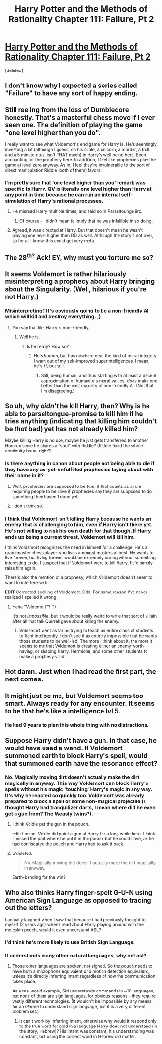 #+TITLE: Harry Potter and the Methods of Rationality Chapter 111: Failure, Pt 2

* [[https://www.fanfiction.net/s/5782108/112/Harry-Potter-and-the-Methods-of-Rationality][Harry Potter and the Methods of Rationality Chapter 111: Failure, Pt 2]]
:PROPERTIES:
:Score: 32
:DateUnix: 1424898035.0
:DateShort: 2015-Feb-26
:END:
[deleted]


** I don't know why I expected a series called "Failure" to have any sort of happy ending.
:PROPERTIES:
:Score: 18
:DateUnix: 1424900496.0
:DateShort: 2015-Feb-26
:END:


** Still reeling from the loss of Dumbledore honestly. That's a masterful chess move if I ever seen one. The definition of playing the game "one level higher than you do".

I really want to see what Voldemort's end game for Harry is. He's seemingly investing a lot (although I guess, on his scale, a unicorn, a murder, a troll and a 5 minute ritual isn't THAT much) in Harry's well being here. Even accounting for the prophecy here. In addition, I feel like prophecies play the game at level zero anyway. As in, I feel they're invulnerable to the sort of direct manipulation Riddle (both of them) favors.
:PROPERTIES:
:Author: Kishoto
:Score: 13
:DateUnix: 1424900787.0
:DateShort: 2015-Feb-26
:END:

*** I'm pretty sure that 'one level higher than you' remark was specific to Harry. QV is literally one level higher than Harry at any point in time because he can run an internal self-simulation of Harry's rational processes.
:PROPERTIES:
:Author: nevinera
:Score: 8
:DateUnix: 1424906585.0
:DateShort: 2015-Feb-26
:END:

**** He misread Harry multiple times, and said so in Parseltounge iirc.
:PROPERTIES:
:Author: itisike
:Score: 7
:DateUnix: 1424907038.0
:DateShort: 2015-Feb-26
:END:

***** Of course - I didn't mean to imply that he was infallible in so doing.
:PROPERTIES:
:Author: nevinera
:Score: 2
:DateUnix: 1424954635.0
:DateShort: 2015-Feb-26
:END:


**** Agreed, it was directed at Harry. But that doesn't mean he wasn't playing one level higher then DD as well. Although the story's not over, so for all I know, this could get very meta.
:PROPERTIES:
:Author: Kishoto
:Score: 2
:DateUnix: 1424917745.0
:DateShort: 2015-Feb-26
:END:


** The 28^{th?} Ack! EY, why must you torture me so?
:PROPERTIES:
:Author: azripah
:Score: 7
:DateUnix: 1424903682.0
:DateShort: 2015-Feb-26
:END:


** It seems Voldemort is rather hilariously misinterpreting a prophecy about Harry bringing about the Singularity. (Well, hilarious if you're not Harry.)
:PROPERTIES:
:Author: Jace_MacLeod
:Score: 8
:DateUnix: 1424901969.0
:DateShort: 2015-Feb-26
:END:

*** Misinterpreting? It's obviously going to be a non-friendly AI which will kill and destroy everything. ;)
:PROPERTIES:
:Author: kaukamieli
:Score: 6
:DateUnix: 1424902649.0
:DateShort: 2015-Feb-26
:END:

**** You say that like Harry is non-Friendly.
:PROPERTIES:
:Author: Transfuturist
:Score: 6
:DateUnix: 1424902786.0
:DateShort: 2015-Feb-26
:END:

***** Well he is.
:PROPERTIES:
:Score: 1
:DateUnix: 1424910423.0
:DateShort: 2015-Feb-26
:END:

****** Is he really? How so?
:PROPERTIES:
:Author: Transfuturist
:Score: 1
:DateUnix: 1424913086.0
:DateShort: 2015-Feb-26
:END:

******* He's /human/, but has nowhere near the kind of moral integrity I want out of my self-improved superintelligences. I mean, he's /11/, but still.
:PROPERTIES:
:Score: 2
:DateUnix: 1425063233.0
:DateShort: 2015-Feb-27
:END:

******** Still, being human, and thus starting with at least a decent approximation of humanity's moral values, /does/ make one better than the vast majority of non-friendly AI. (Not that I'm disagreeing.)
:PROPERTIES:
:Author: Jace_MacLeod
:Score: 1
:DateUnix: 1425072527.0
:DateShort: 2015-Feb-28
:END:


** So uh, why /didn't/ he kill Harry, then? Why is he able to parseltongue-promise to kill him if he tries anything (indicating that killing him couldn't be /that/ bad) yet has not already killed him?

Maybe killing Harry is no use, maybe he just gets transferred to another Horcrux since he shares a "soul" with Riddle? (Riddle fixed the whole continuity issue, right?)
:PROPERTIES:
:Author: ishaan123
:Score: 3
:DateUnix: 1424912168.0
:DateShort: 2015-Feb-26
:END:

*** Is there anything in canon about people not being able to die if they have any as-yet-unfulfilled prophecies laying about with their name in it?
:PROPERTIES:
:Author: derefr
:Score: 1
:DateUnix: 1425009346.0
:DateShort: 2015-Feb-27
:END:

**** Well, prophecies are supposed to be /true/, if that counts as a rule requiring people to be alive if prophecies say they are supposed to do something they haven't done yet.
:PROPERTIES:
:Score: 2
:DateUnix: 1425062169.0
:DateShort: 2015-Feb-27
:END:


**** I don't think so.
:PROPERTIES:
:Author: Uncaffeinated
:Score: 1
:DateUnix: 1425016603.0
:DateShort: 2015-Feb-27
:END:


*** I think that Voldemort isn't killing Harry because he wants an enemy that is challenging to him, even if Harry isn't there yet. He's not willing to risk his own death for that though. If Harry ends up being a current threat, Voldemort will kill him.

I think Voldemort recognizes the need in himself for a challenge. He's a grandmaster chess player who lives amongst masters at best. He wants to live forever, but living forever would be extremely boring without something interesting to do. I suspect that if Voldemort were to kill Harry, he'd simply raise him again.

There's also the mention of a prophesy, which Voldemort doesn't seem to want to interfere with.

*EDIT* Corrected spelling of Voldemort. Odd. For some reason I've never realized I spelled it wrong.
:PROPERTIES:
:Author: Farmerbob1
:Score: 0
:DateUnix: 1425088239.0
:DateShort: 2015-Feb-28
:END:

**** Haha "Valdemort"? T)

It's not /impossible/, but it would be really weird to write that sort of villain after all that talk Quirrell gave about killing the enemy.
:PROPERTIES:
:Author: ishaan123
:Score: 1
:DateUnix: 1425103494.0
:DateShort: 2015-Feb-28
:END:

***** Voldemort went as far as trying to teach an entire class of students to fight intelligently. I don't see it as entirely impossible that he wants those students to be well-led. The more I think about it, the more it seems to me that Voldemort is creating either an enemy worth having, or shaping Harry, Hermione, and some other students to make a prophesy valid.
:PROPERTIES:
:Author: Farmerbob1
:Score: 1
:DateUnix: 1425104500.0
:DateShort: 2015-Feb-28
:END:


** Hot damn. Just when I had read the first part, the next comes.
:PROPERTIES:
:Author: kaukamieli
:Score: 2
:DateUnix: 1424898531.0
:DateShort: 2015-Feb-26
:END:


** It might just be me, but Voldemort seems too smart. Always ready for any encounter. It seems to be that he's like a intelligence lvl 5.
:PROPERTIES:
:Score: 2
:DateUnix: 1424913592.0
:DateShort: 2015-Feb-26
:END:

*** He had 9 years to plan this whole thing with no distractions.
:PROPERTIES:
:Author: kaukamieli
:Score: 3
:DateUnix: 1424945299.0
:DateShort: 2015-Feb-26
:END:


** Suppose Harry didn't have a gun. In that case, he would have used a wand. If Voldemort summoned earth to block Harry's spell, would that summoned earth have the resonance effect?
:PROPERTIES:
:Author: chaosmosis
:Score: 1
:DateUnix: 1424929693.0
:DateShort: 2015-Feb-26
:END:

*** No. Magically moving dirt doesn't actually make the dirt magically in anyway. This way Voldemort can block Harry's spells without his magic 'touching' Harry's magic in any way. It's why he reacted so quickly too. Voldemort was already prepared to block a spell or some non-magical projectile (I thought Harry had tranquilizer darts, I mean where did he even get a gun from? The Weasly twins?).
:PROPERTIES:
:Author: xamueljones
:Score: 4
:DateUnix: 1424950669.0
:DateShort: 2015-Feb-26
:END:

**** I think Voldie put the gun in the pouch.

edit: I mean, Voldie did point a gun at Harry for a long while here. I think I missed the part where he put it in the pouch, but he could have, as he had confiscated the pouch and Harry had to ask it back.
:PROPERTIES:
:Author: kaukamieli
:Score: 1
:DateUnix: 1424988817.0
:DateShort: 2015-Feb-27
:END:


**** u/deleted:
#+begin_quote
  No. Magically moving dirt doesn't actually make the dirt magically in anyway.
#+end_quote

Earth-bending for the win?
:PROPERTIES:
:Score: 1
:DateUnix: 1425063263.0
:DateShort: 2015-Feb-27
:END:


** Who also thinks Harry finger-spelt G-U-N using American Sign Language as opposed to tracing out the letters?

I actually laughed when I saw that because I had previously thought to myself (2 years ago) when I read about Harry playing around with the moleskin pouch, would it even understand ASL?
:PROPERTIES:
:Author: xamueljones
:Score: 1
:DateUnix: 1424950848.0
:DateShort: 2015-Feb-26
:END:

*** I'd think he's more likely to use British Sign Language.
:PROPERTIES:
:Score: 5
:DateUnix: 1424963369.0
:DateShort: 2015-Feb-26
:END:


*** It understands many other natural languages, why not asl?
:PROPERTIES:
:Author: lasagnaman
:Score: 1
:DateUnix: 1425054159.0
:DateShort: 2015-Feb-27
:END:

**** Those other languages are spoken, not signed. So the pouch needs to have both a microphone equivalent /and/ motion detection equivalent, unless it's directly inferring intent regardless of how the communication takes place.

As a real world example, Siri understands commands in ~10 languages, but none of them are sign languages, for obvious reasons - they require vastly different technologies. (It wouldn't be impossible by any means for an iPhone to understand sign language, but it is a very different problem set.)
:PROPERTIES:
:Author: alexanderwales
:Score: 2
:DateUnix: 1425054490.0
:DateShort: 2015-Feb-27
:END:

***** It can't work by inferring intent, otherwise why would it respond only to the true word for gold in a language Harry does not understand (in the story, Hebrew)? His intent was constant, his understanding was constant, but using the correct word in Hebrew did matter.
:PROPERTIES:
:Score: 1
:DateUnix: 1425062074.0
:DateShort: 2015-Feb-27
:END:
